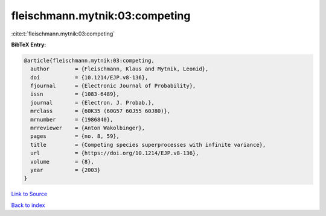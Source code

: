 fleischmann.mytnik:03:competing
===============================

:cite:t:`fleischmann.mytnik:03:competing`

**BibTeX Entry:**

.. code-block:: bibtex

   @article{fleischmann.mytnik:03:competing,
     author        = {Fleischmann, Klaus and Mytnik, Leonid},
     doi           = {10.1214/EJP.v8-136},
     fjournal      = {Electronic Journal of Probability},
     issn          = {1083-6489},
     journal       = {Electron. J. Probab.},
     mrclass       = {60K35 (60G57 60J55 60J80)},
     mrnumber      = {1986840},
     mrreviewer    = {Anton Wakolbinger},
     pages         = {no. 8, 59},
     title         = {Competing species superprocesses with infinite variance},
     url           = {https://doi.org/10.1214/EJP.v8-136},
     volume        = {8},
     year          = {2003}
   }

`Link to Source <https://doi.org/10.1214/EJP.v8-136},>`_


`Back to index <../By-Cite-Keys.html>`_
